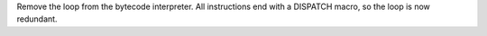 Remove the loop from the bytecode interpreter. All instructions end with a
DISPATCH macro, so the loop is now redundant.
